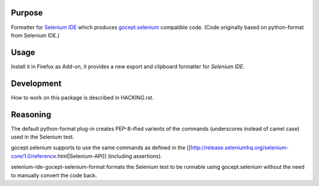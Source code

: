 =======
Purpose
=======

Formatter for `Selenium IDE`_ which produces `gocept.selenium`_ compatible code.
(Code originally based on python-format from Selenium IDE.)

=====
Usage
=====

Install it in Firefox as Add-on, it provides a new export and clipboard
formatter for `Selenium IDE`.

===========
Development
===========

How to work on this package is described in HACKING.rst.


.. _`gocept.selenium` : http://pypi.python.org/pypi/gocept.selenium
.. _`Selenium IDE` : http://seleniumhq.org/download/


=========
Reasoning
=========

The default python-format plug-in creates PEP-8-ified varients of the
commands (underscores instead of camel case) used in the Selenium test.

gocept.selenium supports to use the same commands as defined in the
[[http://release.seleniumhq.org/selenium-core/1.0/reference.html|Selenium-API]]
(including assertions).

selenium-ide-gocept-selenium-format formats the Selenium test to be runnable
using gocept.selenium without the need to manually convert the code back.
